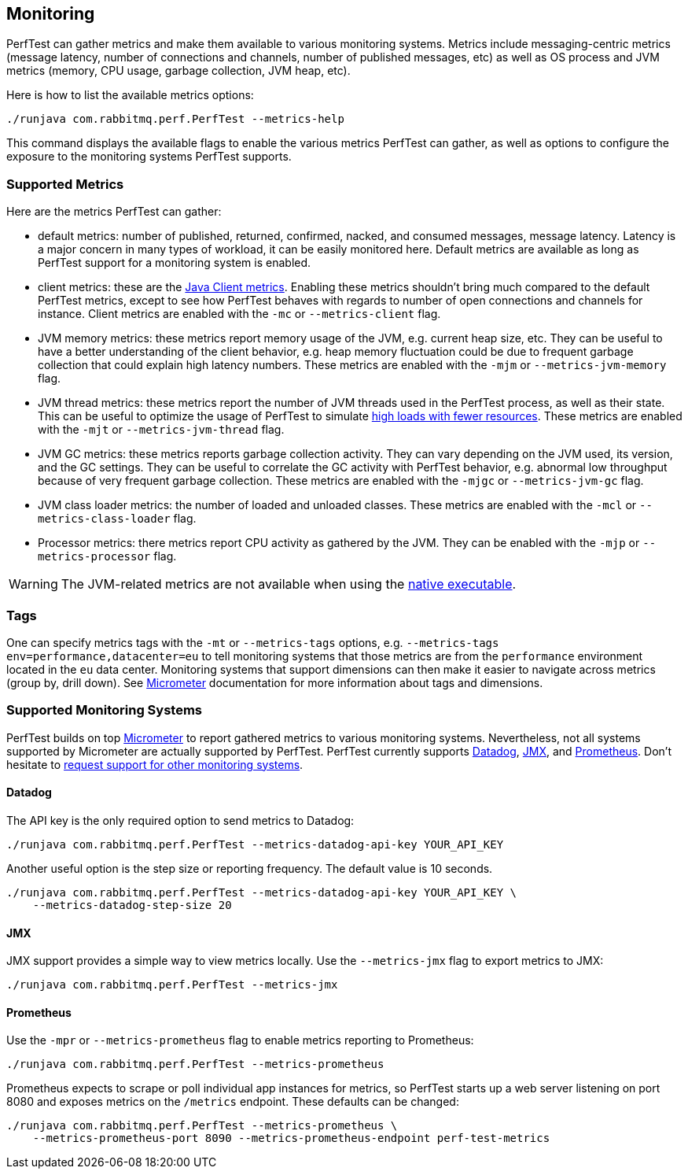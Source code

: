 == Monitoring

PerfTest can gather metrics and make them available to various monitoring
systems. Metrics include messaging-centric metrics (message latency,
number of connections and channels, number of published messages, etc) as well
as OS process and JVM metrics (memory, CPU usage, garbage collection, JVM heap, etc).

Here is how to list the available metrics options:

----
./runjava com.rabbitmq.perf.PerfTest --metrics-help
----

This command displays the available flags to enable the various metrics PerfTest
can gather, as well as options to configure the exposure to the monitoring systems
PerfTest supports.

=== Supported Metrics

Here are the metrics PerfTest can gather:

* default metrics: number of published, returned, confirmed, nacked, and consumed messages, message
latency. Latency is a major concern in many types of workload, it can be easily monitored here.
Default metrics are available as long as PerfTest support for a monitoring system
is enabled.
* client metrics: these are the https://www.rabbitmq.com/api-guide.html#metrics[Java Client metrics].
Enabling these metrics shouldn't bring much compared to the default PerfTest metrics,
except to see how PerfTest behaves with regards to number of open connections
and channels for instance. Client metrics are enabled with the `-mc` or `--metrics-client` flag.
* JVM memory metrics: these metrics report memory usage of the JVM, e.g. current heap size, etc.
They can be useful to have a better understanding of the client behavior, e.g. heap memory fluctuation
could be due to frequent garbage collection that could explain high latency numbers. These metrics
are enabled with the `-mjm` or `--metrics-jvm-memory` flag.
* JVM thread metrics: these metrics report the number of JVM threads used in the PerfTest process,
as well as their state. This can be useful to optimize the usage of PerfTest to simulate
link:#workloads-with-a-large-number-of-clients[high loads with fewer resources].
These metrics are enabled with the `-mjt` or `--metrics-jvm-thread` flag.
* JVM GC metrics: these metrics reports garbage collection activity. They can vary depending
on the JVM used, its version, and the GC settings. They can be useful to correlate the GC
activity with PerfTest behavior, e.g. abnormal low throughput because of very frequent
garbage collection. These metrics are enabled with the `-mjgc` or `--metrics-jvm-gc` flag.
* JVM class loader metrics: the number of loaded and unloaded classes. These metrics
are enabled with the `-mcl` or `--metrics-class-loader` flag.
* Processor metrics: there metrics report CPU activity as gathered by the JVM.
They can be enabled with the `-mjp` or `--metrics-processor` flag.

[WARNING]
====
The JVM-related metrics are not available when using the
link:#native-executable[native executable].
====

=== Tags

One can specify metrics tags with the `-mt` or `--metrics-tags` options, e.g.
`--metrics-tags env=performance,datacenter=eu` to tell monitoring systems that those
metrics are from the `performance` environment located in the `eu` data center.
Monitoring systems that support dimensions can then make it easier to
navigate across metrics (group by, drill down). See https://micrometer.io[Micrometer] documentation
for more information about tags and dimensions.

=== Supported Monitoring Systems

PerfTest builds on top https://micrometer.io[Micrometer] to report gathered metrics to various monitoring systems.
Nevertheless, not all systems supported by Micrometer are actually supported by PerfTest.
PerfTest currently supports https://www.datadoghq.com/[Datadog], https://en.wikipedia.org/wiki/Java_Management_Extensions[JMX],
and https://prometheus.io/[Prometheus].
Don't hesitate to
https://github.com/rabbitmq/rabbitmq-perf-test/issues[request support for other monitoring systems].

==== Datadog

The API key is the only required option to send metrics to Datadog:

```
./runjava com.rabbitmq.perf.PerfTest --metrics-datadog-api-key YOUR_API_KEY
```

Another useful option is the step size or reporting frequency. The default value is
10 seconds.

```
./runjava com.rabbitmq.perf.PerfTest --metrics-datadog-api-key YOUR_API_KEY \
    --metrics-datadog-step-size 20
```

==== JMX

JMX support provides a simple way to view metrics locally. Use the `--metrics-jmx` flag to
export metrics to JMX:

```
./runjava com.rabbitmq.perf.PerfTest --metrics-jmx
```

==== Prometheus

Use the `-mpr` or `--metrics-prometheus` flag to enable metrics reporting to Prometheus:

```
./runjava com.rabbitmq.perf.PerfTest --metrics-prometheus
```

Prometheus expects to scrape or poll individual app instances for metrics, so PerfTest starts up
a web server listening on port 8080 and exposes metrics on the `/metrics` endpoint. These defaults
can be changed:

```
./runjava com.rabbitmq.perf.PerfTest --metrics-prometheus \
    --metrics-prometheus-port 8090 --metrics-prometheus-endpoint perf-test-metrics
```

